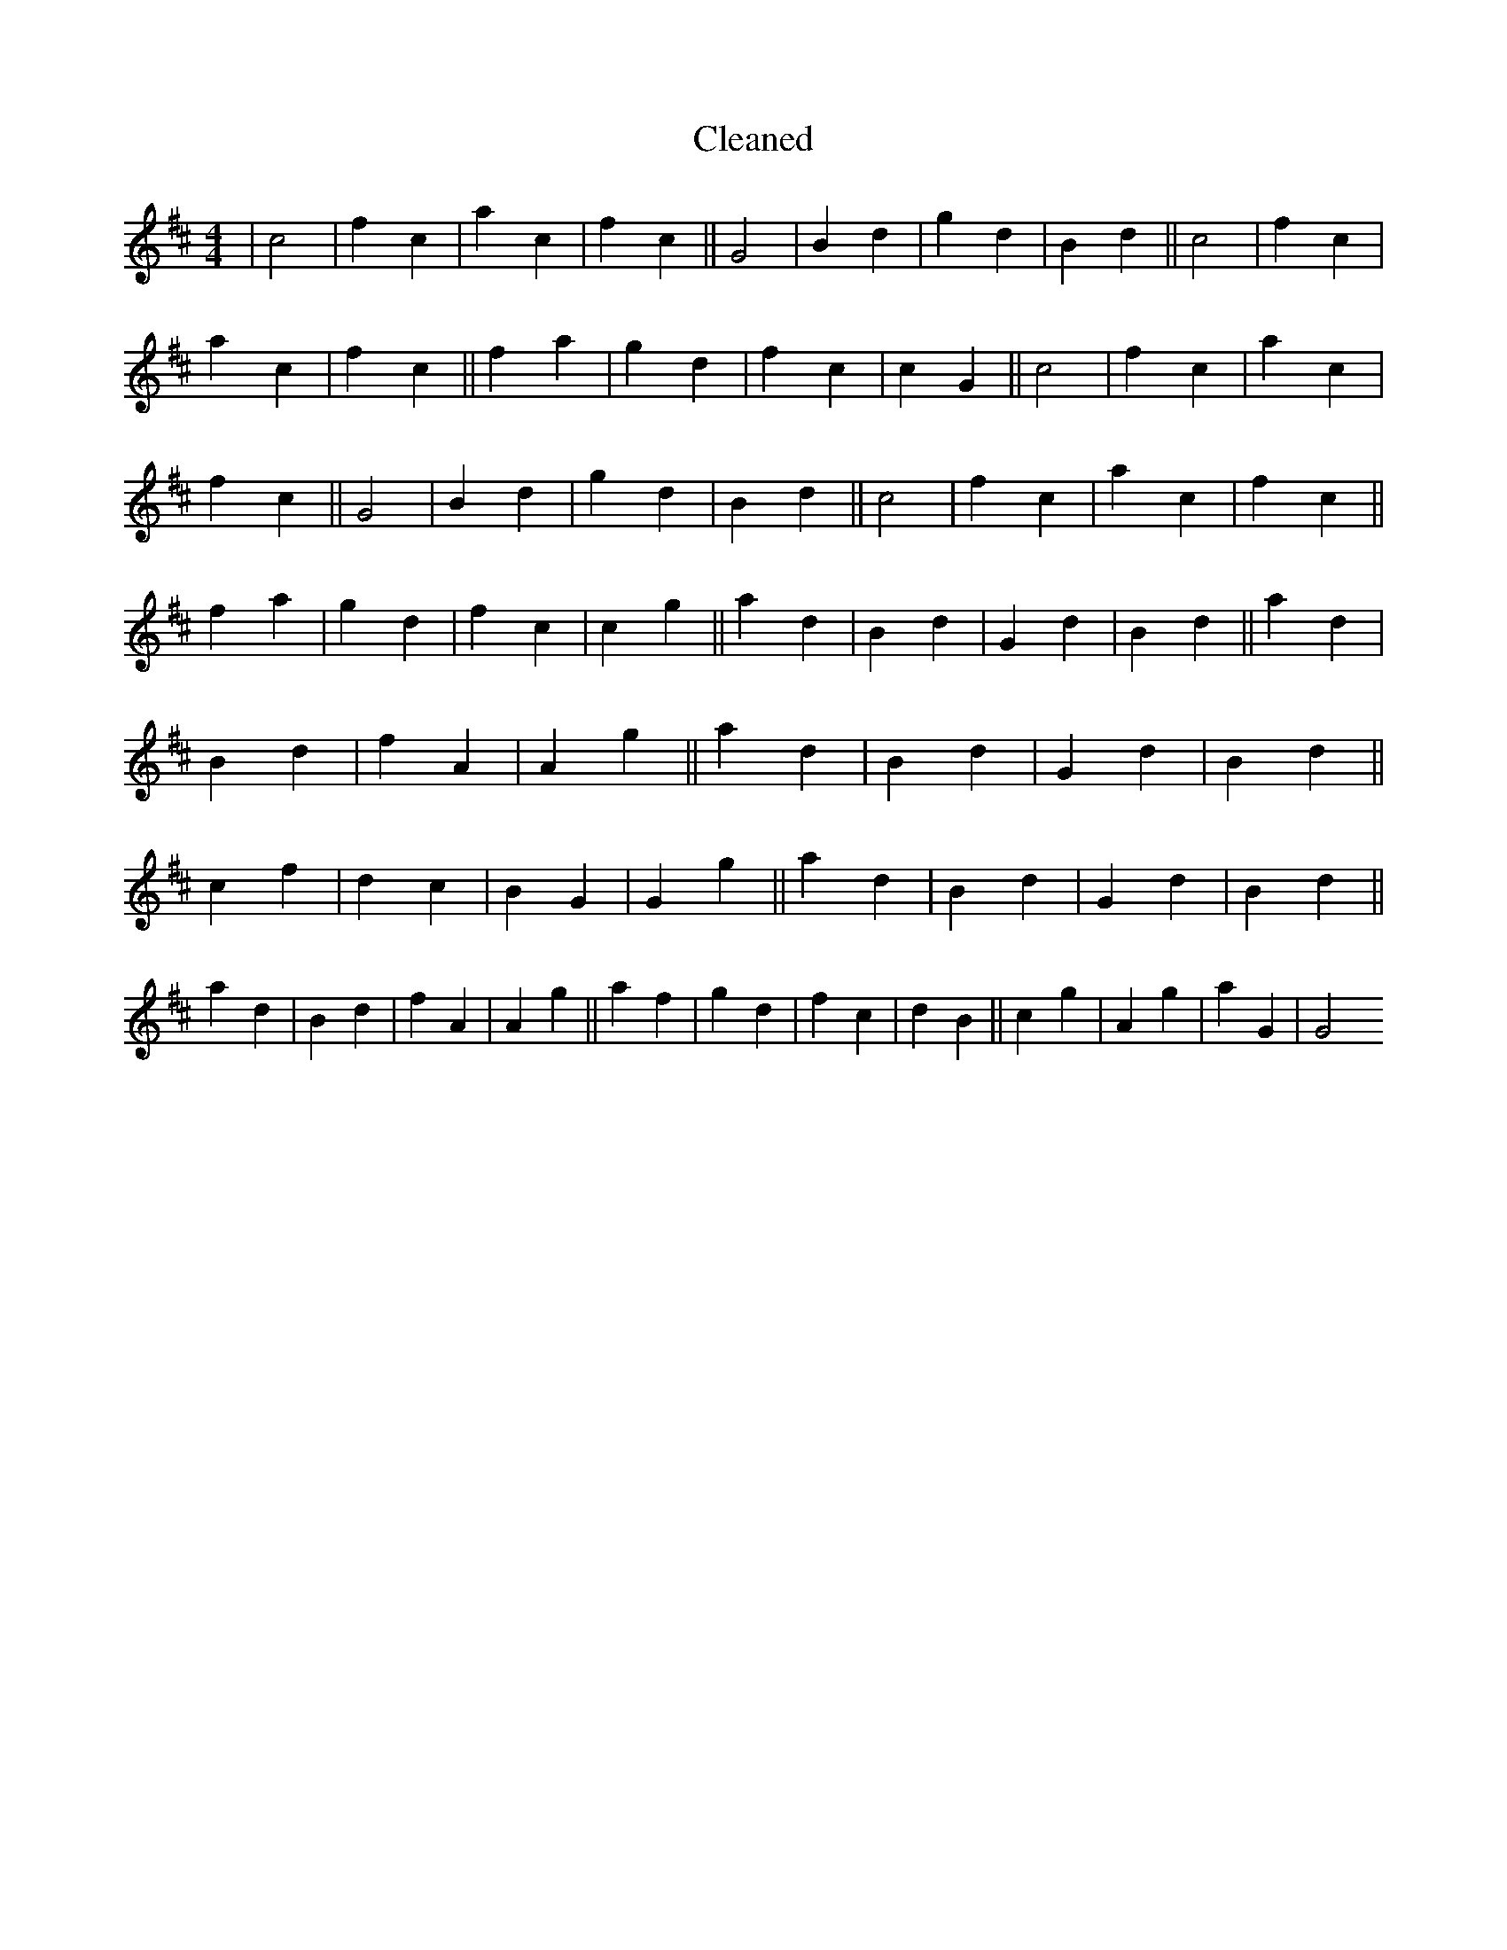 X:303
T: Cleaned
M:4/4
K: DMaj
|c4|f2c2|a2c2|f2c2||G4|B2d2|g2d2|B2d2||c4|f2c2|a2c2|f2c2||f2a2|g2d2|f2c2|c2G2||c4|f2c2|a2c2|f2c2||G4|B2d2|g2d2|B2d2||c4|f2c2|a2c2|f2c2||f2a2|g2d2|f2c2|c2g2||a2d2|B2d2|G2d2|B2d2||a2d2|B2d2|f2A2|A2g2||a2d2|B2d2|G2d2|B2d2||c2f2|d2c2|B2G2|G2g2||a2d2|B2d2|G2d2|B2d2||a2d2|B2d2|f2A2|A2g2||a2f2|g2d2|f2c2|d2B2||c2g2|A2g2|a2G2|G4